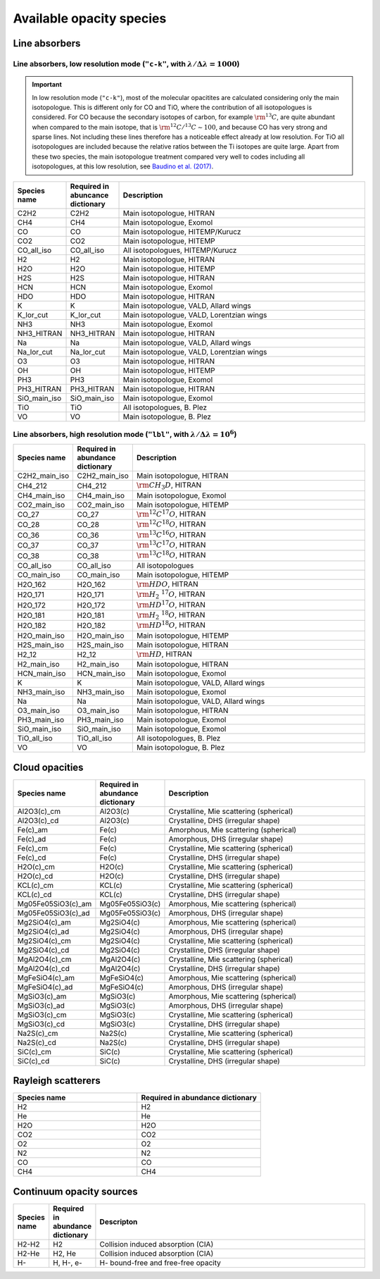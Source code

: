 .. _avail_opas:

Available opacity species
=========================

Line absorbers
______________

**Line absorbers, low resolution mode** (``"c-k"``, with :math:`\lambda/\Delta\lambda=1000`)
^^^^^^^^^^^^^^^^^^^^^^^^^^^^^^^^^^^^^^^^^^^^^^^^^^^^^^^^^^^^^^^^^^^^^^^^^^^^^^^^^^^^^^^^^^^^

.. important::
   In low resolution mode (``"c-k"``), most of the molecular opacitites are calculated considering only the main isotopologue. This is different only for CO and TiO, where the contribution of all isotopologues is considered. For CO because the secondary isotopes of carbon, for example :math:`\rm ^{13}C`, are quite abundant when compared to the main isotope, that is :math:`\rm ^{12}C/^{13}C\sim 100`, and because CO has very strong and sparse lines. Not including these lines therefore has a noticeable effect already at low resolution. For TiO all isotopologues are included because the relative ratios between the Ti isotopes are quite large. Apart from these two species, the main isotopologue treatment compared very well to codes including all isotopologues, at this low resolution, see `Baudino et al. (2017) <http://adsabs.harvard.edu/abs/2017ApJ...850..150B>`_.

.. list-table::
   :widths: 10 10 80
   :header-rows: 1

   * - Species name
     - Required in abuncance dictionary
     - Description
   * - C2H2
     - C2H2
     - Main isotopologue, HITRAN
   * - CH4
     - CH4
     - Main isotopologue, Exomol
   * - CO
     - CO
     - Main isotopologue, HITEMP/Kurucz
   * - CO2
     - CO2
     - Main isotopologue, HITEMP
   * - CO_all_iso
     - CO_all_iso
     - All isotopologues, HITEMP/Kurucz
   * - H2
     - H2
     - Main isotopologue, HITRAN
   * - H2O
     - H2O
     - Main isotopologue, HITEMP
   * - H2S
     - H2S
     - Main isotopologue, HITRAN
   * - HCN
     - HCN
     - Main isotopologue, Exomol
   * - HDO
     - HDO
     - Main isotopologue, HITRAN
   * - K
     - K
     - Main isotopologue, VALD, Allard wings
   * - K_lor_cut
     - K_lor_cut
     - Main isotopologue, VALD, Lorentzian wings
   * - NH3
     - NH3
     - Main isotopologue, Exomol
   * - NH3_HITRAN
     - NH3_HITRAN
     - Main isotopologue, HITRAN
   * - Na
     - Na
     - Main isotopologue, VALD, Allard wings
   * - Na_lor_cut
     - Na_lor_cut
     - Main isotopologue, VALD, Lorentzian wings
   * - O3
     - O3
     - Main isotopologue, HITRAN
   * - OH
     - OH
     - Main isotopologue, HITEMP
   * - PH3
     - PH3
     - Main isotopologue, Exomol
   * - PH3_HITRAN
     - PH3_HITRAN
     - Main isotopologue, HITRAN
   * - SiO_main_iso
     - SiO_main_iso
     - Main isotopologue, Exomol
   * - TiO
     - TiO
     - All isotopologues, B. Plez
   * - VO
     - VO
     - Main isotopologue, B. Plez

**Line absorbers, high resolution mode** (``"lbl"``, with :math:`\lambda/\Delta\lambda=10^6`)
^^^^^^^^^^^^^^^^^^^^^^^^^^^^^^^^^^^^^^^^^^^^^^^^^^^^^^^^^^^^^^^^^^^^^^^^^^^^^^^^^^^^^^^^^^^^^

.. list-table::
   :widths: 10 10 80
   :header-rows: 1

   * - Species name
     - Required in abundance dictionary
     - Description
   * - C2H2_main_iso
     - C2H2_main_iso
     - Main isotopologue, HITRAN
   * - CH4_212
     - CH4_212
     - :math:`\rm CH_3D`, HITRAN
   * - CH4_main_iso
     - CH4_main_iso
     - Main isotopologue, Exomol
   * - CO2_main_iso
     - CO2_main_iso
     - Main isotopologue, HITEMP
   * - CO_27
     - CO_27
     - :math:`\rm ^{12}C^{17}O`, HITRAN
   * - CO_28
     - CO_28
     - :math:`\rm ^{12}C^{18}O`, HITRAN
   * - CO_36
     - CO_36
     - :math:`\rm ^{13}C^{16}O`, HITRAN
   * - CO_37
     - CO_37
     - :math:`\rm ^{13}C^{17}O`, HITRAN
   * - CO_38
     - CO_38
     - :math:`\rm ^{13}C^{18}O`, HITRAN
   * - CO_all_iso
     - CO_all_iso
     - All isotopologues
   * - CO_main_iso
     - CO_main_iso
     - Main isotopologue, HITEMP
   * - H2O_162
     - H2O_162
     - :math:`\rm HDO`, HITRAN
   * - H2O_171
     - H2O_171
     - :math:`\rm H_2 \ ^{17}O`, HITRAN
   * - H2O_172
     - H2O_172
     - :math:`\rm HD^{17}O`, HITRAN
   * - H2O_181
     - H2O_181
     - :math:`\rm H_2 \ ^{18}O`, HITRAN
   * - H2O_182
     - H2O_182
     - :math:`\rm HD^{18}O`, HITRAN
   * - H2O_main_iso
     - H2O_main_iso
     - Main isotopologue, HITEMP
   * - H2S_main_iso
     - H2S_main_iso
     - Main isotopologue, HITRAN
   * - H2_12
     - H2_12
     - :math:`\rm HD`, HITRAN
   * - H2_main_iso
     - H2_main_iso
     - Main isotopologue, HITRAN
   * - HCN_main_iso
     - HCN_main_iso
     - Main isotopologue, Exomol
   * - K
     - K
     - Main isotopologue, VALD, Allard wings
   * - NH3_main_iso
     - NH3_main_iso
     - Main isotopologue, Exomol
   * - Na
     - Na
     - Main isotopologue, VALD, Allard wings
   * - O3_main_iso
     - O3_main_iso
     - Main isotopologue, HITRAN
   * - PH3_main_iso
     - PH3_main_iso
     - Main isotopologue, Exomol
   * - SiO_main_iso
     - SiO_main_iso
     - Main isotopologue, Exomol
   * - TiO_all_iso
     - TiO_all_iso
     - All isotopologues, B. Plez
   * - VO
     - VO
     - Main isotopologue, B. Plez

Cloud opacities
_______________

.. list-table::
   :widths: 10 10 80
   :header-rows: 1
		 
   * - Species name
     - Required in abundance dictionary
     - Description
   * - Al2O3(c)_cm
     - Al2O3(c)
     - Crystalline, Mie scattering (spherical)
   * - Al2O3(c)_cd
     - Al2O3(c)
     - Crystalline, DHS (irregular shape)
   * - Fe(c)_am
     - Fe(c)
     - Amorphous, Mie scattering (spherical)
   * - Fe(c)_ad
     - Fe(c)
     - Amorphous, DHS (irregular shape)
   * - Fe(c)_cm
     - Fe(c)
     - Crystalline, Mie scattering (spherical)
   * - Fe(c)_cd
     - Fe(c)
     - Crystalline, DHS (irregular shape)
   * - H2O(c)_cm
     - H2O(c)
     - Crystalline, Mie scattering (spherical)
   * - H2O(c)_cd
     - H2O(c)
     - Crystalline, DHS (irregular shape)
   * - KCL(c)_cm
     - KCL(c)
     - Crystalline, Mie scattering (spherical)
   * - KCL(c)_cd
     - KCL(c)
     - Crystalline, DHS (irregular shape)
   * - Mg05Fe05SiO3(c)_am
     - Mg05Fe05SiO3(c)
     - Amorphous, Mie scattering (spherical)
   * - Mg05Fe05SiO3(c)_ad
     - Mg05Fe05SiO3(c)
     - Amorphous, DHS (irregular shape)
   * - Mg2SiO4(c)_am
     - Mg2SiO4(c)
     - Amorphous, Mie scattering (spherical)
   * - Mg2SiO4(c)_ad
     - Mg2SiO4(c)
     - Amorphous, DHS (irregular shape)
   * - Mg2SiO4(c)_cm
     - Mg2SiO4(c)
     - Crystalline, Mie scattering (spherical)
   * - Mg2SiO4(c)_cd
     - Mg2SiO4(c)
     - Crystalline, DHS (irregular shape)
   * - MgAl2O4(c)_cm
     - MgAl2O4(c)
     - Crystalline, Mie scattering (spherical)
   * - MgAl2O4(c)_cd
     - MgAl2O4(c)
     - Crystalline, DHS (irregular shape)
   * - MgFeSiO4(c)_am
     - MgFeSiO4(c)
     - Amorphous, Mie scattering (spherical)
   * - MgFeSiO4(c)_ad
     - MgFeSiO4(c)
     - Amorphous, DHS (irregular shape)
   * - MgSiO3(c)_am
     - MgSiO3(c)
     - Amorphous, Mie scattering (spherical)
   * - MgSiO3(c)_ad
     - MgSiO3(c)
     - Amorphous, DHS (irregular shape)
   * - MgSiO3(c)_cm
     - MgSiO3(c)
     - Crystalline, Mie scattering (spherical)
   * - MgSiO3(c)_cd
     - MgSiO3(c)
     - Crystalline, DHS (irregular shape)
   * - Na2S(c)_cm
     - Na2S(c)
     - Crystalline, Mie scattering (spherical)
   * - Na2S(c)_cd
     - Na2S(c)
     - Crystalline, DHS (irregular shape)
   * - SiC(c)_cm
     - SiC(c)
     - Crystalline, Mie scattering (spherical)
   * - SiC(c)_cd
     - SiC(c)
     - Crystalline, DHS (irregular shape)
   
		 
Rayleigh scatterers
___________________

.. list-table::
   :widths: 10 10
   :header-rows: 1
		 
   * - Species name
     - Required in abundance dictionary
   * - H2
     - H2
   * - He
     - He
   * - H2O
     - H2O
   * - CO2
     - CO2
   * - O2
     - O2
   * - N2
     - N2
   * - CO
     - CO
   * - CH4
     - CH4


Continuum opacity sources
_________________________

.. list-table::
   :widths: 10 10 80
   :header-rows: 1
		 
   * - Species name
     - Required in abundance dictionary
     - Descripton
   * - H2-H2
     - H2
     - Collision induced absorption (CIA)
   * - H2-He
     - H2, He
     - Collision induced absorption (CIA)
   * - H-
     - H, H-, e-
     - H- bound-free and free-free opacity
